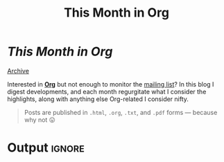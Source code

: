 #+title: This Month in Org
#+options: title:nil

#+begin_export html
<div class="page-header">
  <h1 class="title"><i>This Month in Org</i>&ensp;<a href="https://orgmode.org"><img src="org-icon.svg" style="height:1.2em;position:relative;top:0.25em"></h1></a>
  <a href="rss.xml" title="RSS Feed" type="application/rss+xml">
    <img src="rss.svg" alt="RSS icon">
  </a>
  <a href="archive.html">Archive</a>
</div>
#+end_export

Interested in *[[https://orgmode.org][Org]]* but not enough to monitor the [[https://orgmode.org/list/][mailing list]]? In this blog I
digest developments, and each month regurgitate what I consider the highlights,
along with anything else Org-related I consider nifty.

#+begin_quote
Posts are published in =.html=, =.org=, =.txt=, and =.pdf= forms --- because why not 😛
#+end_quote

* Post processing :noexport:

First we need to get all the posts. To get a recent-first ordering we just need
to reverse the sorted directory listing.

#+name: collect-posts
#+begin_src emacs-lisp
(setq posts (nreverse
             (directory-files (expand-file-name "../content" default-directory)
                              t "[0-9]\\{4\\}-[0-9][0-9]-[0-9][0-9]-.+\\.org")))
#+end_src

Then we want to format the content for inclusion. Each file can be visited and
modified for inclusion.

#+name: post-formatting
#+begin_src emacs-lisp
(defun format-post (file &optional truncate-length)
  (with-temp-buffer
    (insert-file-contents file)
    ;; increace heading levels
    (goto-char (point-min))
    (while (re-search-forward "^\\(\\*+\\)" nil t)
      (replace-match "*\\1"))
    ;; convert keyword info to L1 heading
    (setq keywords (org-collect-keywords '("TITLE" "DATE")))
    (goto-char (point-min))
    ;; delete up to first double newline
    (delete-region (point-min) (search-forward "\n\n"))
    (insert (format "* @@html:<a href='%s.html' style='text-decoration:none;color:inherit'>@@ %s @@html:<span class='tag'><span>%s</span></span></a>@@"
                    (file-name-base file)
                    (cadr (assoc "TITLE" keywords))
                    (cadr (assoc "DATE" keywords)))
            "\n")
    (when (and truncate-length (> (point-max) (+ truncate-length (point))))
      (goto-char (+ truncate-length (point)))
      (org-backward-element)
      (delete-region (point) (point-max))
      (insert (format "[[file:%s.html][Read more...]]" (file-name-base file))))
    (buffer-string)))
#+end_src

* Output :ignore:

#+begin_src emacs-lisp :noweb yes :results raw :exports results
<<collect-posts>>
<<post-formatting>>
(concat
 (format-post (car posts))
 "\n\n"
 (mapconcat (lambda (pf)
              (format-post pf 500))
            (cdr posts)
            "\n\n"))
#+end_src
